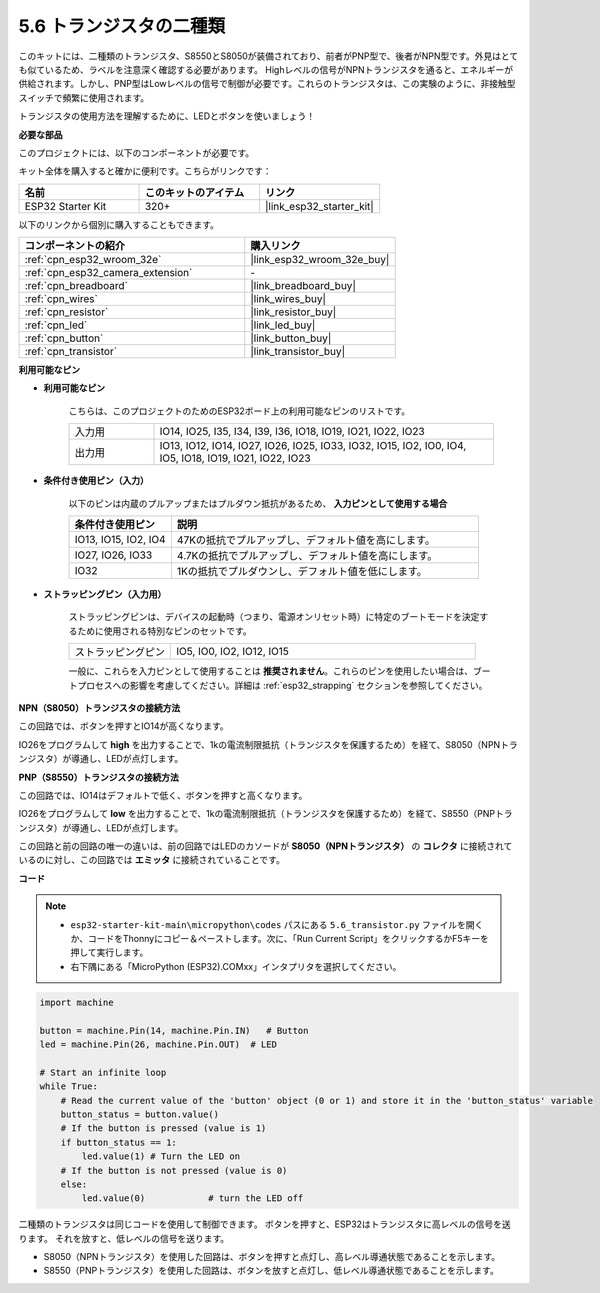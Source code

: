 .. _py_transistor:

5.6 トランジスタの二種類
==========================================
このキットには、二種類のトランジスタ、S8550とS8050が装備されており、前者がPNP型で、後者がNPN型です。外見はとても似ているため、ラベルを注意深く確認する必要があります。
Highレベルの信号がNPNトランジスタを通ると、エネルギーが供給されます。しかし、PNP型はLowレベルの信号で制御が必要です。これらのトランジスタは、この実験のように、非接触型スイッチで頻繁に使用されます。

トランジスタの使用方法を理解するために、LEDとボタンを使いましょう！

**必要な部品**

このプロジェクトには、以下のコンポーネントが必要です。

キット全体を購入すると確かに便利です。こちらがリンクです：

.. list-table::
    :widths: 20 20 20
    :header-rows: 1

    *   - 名前
        - このキットのアイテム
        - リンク
    *   - ESP32 Starter Kit
        - 320+
        - |link_esp32_starter_kit|

以下のリンクから個別に購入することもできます。

.. list-table::
    :widths: 30 20
    :header-rows: 1

    *   - コンポーネントの紹介
        - 購入リンク

    *   - :ref:`cpn_esp32_wroom_32e`
        - |link_esp32_wroom_32e_buy|
    *   - :ref:`cpn_esp32_camera_extension`
        - \-
    *   - :ref:`cpn_breadboard`
        - |link_breadboard_buy|
    *   - :ref:`cpn_wires`
        - |link_wires_buy|
    *   - :ref:`cpn_resistor`
        - |link_resistor_buy|
    *   - :ref:`cpn_led`
        - |link_led_buy|
    *   - :ref:`cpn_button`
        - |link_button_buy|
    *   - :ref:`cpn_transistor`
        - |link_transistor_buy|

**利用可能なピン**

* **利用可能なピン**

    こちらは、このプロジェクトのためのESP32ボード上の利用可能なピンのリストです。

    .. list-table::
        :widths: 5 20

        *   - 入力用
            - IO14, IO25, I35, I34, I39, I36, IO18, IO19, IO21, IO22, IO23
        *   - 出力用
            - IO13, IO12, IO14, IO27, IO26, IO25, IO33, IO32, IO15, IO2, IO0, IO4, IO5, IO18, IO19, IO21, IO22, IO23

* **条件付き使用ピン（入力）**

    以下のピンは内蔵のプルアップまたはプルダウン抵抗があるため、 **入力ピンとして使用する場合** 

    .. list-table::
        :widths: 5 15
        :header-rows: 1

        *   - 条件付き使用ピン
            - 説明
        *   - IO13, IO15, IO2, IO4
            - 47Kの抵抗でプルアップし、デフォルト値を高にします。
        *   - IO27, IO26, IO33
            - 4.7Kの抵抗でプルアップし、デフォルト値を高にします。
        *   - IO32
            - 1Kの抵抗でプルダウンし、デフォルト値を低にします。


* **ストラッピングピン（入力用）**

    ストラッピングピンは、デバイスの起動時（つまり、電源オンリセット時）に特定のブートモードを決定するために使用される特別なピンのセットです。

    .. list-table::
        :widths: 5 15

        *   - ストラッピングピン
            - IO5, IO0, IO2, IO12, IO15

    一般に、これらを入力ピンとして使用することは **推奨されません**。これらのピンを使用したい場合は、ブートプロセスへの影響を考慮してください。詳細は :ref:`esp32_strapping` セクションを参照してください。



**NPN（S8050）トランジスタの接続方法**

.. image:: ../../img/circuit/circuit_5.6_S8050.png

この回路では、ボタンを押すとIO14が高くなります。

IO26をプログラムして **high** を出力することで、1kの電流制限抵抗（トランジスタを保護するため）を経て、S8050（NPNトランジスタ）が導通し、LEDが点灯します。


.. image:: ../../img/wiring/5.6_s8050_bb.png

**PNP（S8550）トランジスタの接続方法**

.. image:: ../../img/circuit/circuit_5.6_S8550.png

この回路では、IO14はデフォルトで低く、ボタンを押すと高くなります。

IO26をプログラムして **low** を出力することで、1kの電流制限抵抗（トランジスタを保護するため）を経て、S8550（PNPトランジスタ）が導通し、LEDが点灯します。

この回路と前の回路の唯一の違いは、前の回路ではLEDのカソードが **S8050（NPNトランジスタ）** の **コレクタ** に接続されているのに対し、この回路では **エミッタ** に接続されていることです。

.. image:: ../../img/wiring/5.6_s8550_bb.png

**コード**

.. note::

    * ``esp32-starter-kit-main\micropython\codes`` パスにある ``5.6_transistor.py`` ファイルを開くか、コードをThonnyにコピー＆ペーストします。次に、「Run Current Script」をクリックするかF5キーを押して実行します。
    * 右下隅にある「MicroPython (ESP32).COMxx」インタプリタを選択してください。



.. code-block:: python

    import machine 

    button = machine.Pin(14, machine.Pin.IN)   # Button
    led = machine.Pin(26, machine.Pin.OUT)  # LED

    # Start an infinite loop
    while True:  
        # Read the current value of the 'button' object (0 or 1) and store it in the 'button_status' variable
        button_status = button.value() 
        # If the button is pressed (value is 1)
        if button_status == 1: 
            led.value(1) # Turn the LED on
        # If the button is not pressed (value is 0)
        else:       
            led.value(0)            # turn the LED off



二種類のトランジスタは同じコードを使用して制御できます。
ボタンを押すと、ESP32はトランジスタに高レベルの信号を送ります。
それを放すと、低レベルの信号を送ります。

* S8050（NPNトランジスタ）を使用した回路は、ボタンを押すと点灯し、高レベル導通状態であることを示します。
* S8550（PNPトランジスタ）を使用した回路は、ボタンを放すと点灯し、低レベル導通状態であることを示します。
